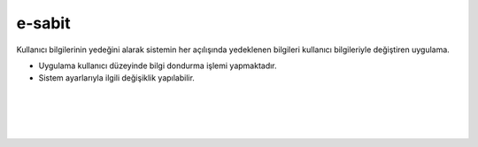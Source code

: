 e-sabit
=======

.. image:: /_static/images/0-uygulama-e-sabit.svg
  	:width: 100


Kullanıcı bilgilerinin yedeğini alarak sistemin her açılışında yedeklenen bilgileri kullanıcı bilgileriyle değiştiren uygulama.

* Uygulama kullanıcı düzeyinde bilgi dondurma işlemi yapmaktadır. 
* Sistem ayarlarıyla ilgili değişiklik yapılabilir.

.. image:: /_static/images/1-uygulama-e-sabit.png
  	:width: 100
  		
|  

.. image:: /_static/images/2-uygulama-e-sabit.png
  	:width: 600
  		
|  

.. image:: /_static/images/3-uygulama-e-sabit.png
  	:width: 600
  		
|  

.. image:: /_static/images/4-uygulama-e-sabit.png
  	:width: 600


.. image:: /_static/images/5-uygulama-e-sabit.png
  	:width: 600
  		
|  

.. image:: /_static/images/6-uygulama-e-sabit.png
  	:width: 600


.. raw:: pdf

   PageBreak
